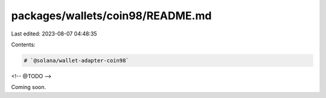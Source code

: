 packages/wallets/coin98/README.md
=================================

Last edited: 2023-08-07 04:48:35

Contents:

.. code-block:: md

    # `@solana/wallet-adapter-coin98`

<!-- @TODO -->

Coming soon.




